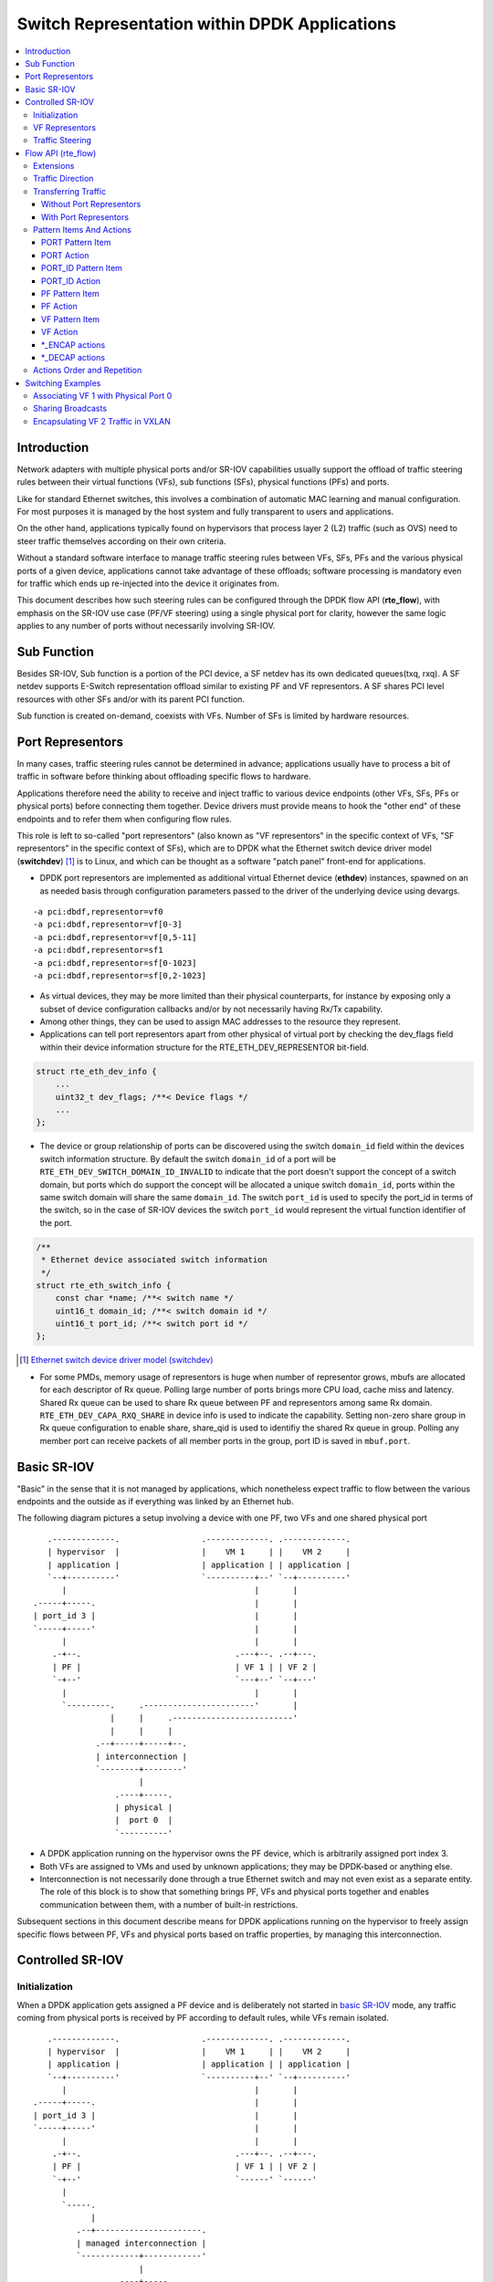 ..  SPDX-License-Identifier: BSD-3-Clause
    Copyright(c) 2018 6WIND S.A.

.. _switch_representation:

Switch Representation within DPDK Applications
==============================================

.. contents:: :local:

Introduction
------------

Network adapters with multiple physical ports and/or SR-IOV capabilities
usually support the offload of traffic steering rules between their virtual
functions (VFs), sub functions (SFs), physical functions (PFs) and ports.

Like for standard Ethernet switches, this involves a combination of
automatic MAC learning and manual configuration. For most purposes it is
managed by the host system and fully transparent to users and applications.

On the other hand, applications typically found on hypervisors that process
layer 2 (L2) traffic (such as OVS) need to steer traffic themselves
according on their own criteria.

Without a standard software interface to manage traffic steering rules
between VFs, SFs, PFs and the various physical ports of a given device,
applications cannot take advantage of these offloads; software processing is
mandatory even for traffic which ends up re-injected into the device it
originates from.

This document describes how such steering rules can be configured through
the DPDK flow API (**rte_flow**), with emphasis on the SR-IOV use case
(PF/VF steering) using a single physical port for clarity, however the same
logic applies to any number of ports without necessarily involving SR-IOV.

Sub Function
------------
Besides SR-IOV, Sub function is a portion of the PCI device, a SF netdev
has its own dedicated queues(txq, rxq). A SF netdev supports E-Switch
representation offload similar to existing PF and VF representors.
A SF shares PCI level resources with other SFs and/or with its parent PCI
function.

Sub function is created on-demand, coexists with VFs. Number of SFs is
limited by hardware resources.

Port Representors
-----------------

In many cases, traffic steering rules cannot be determined in advance;
applications usually have to process a bit of traffic in software before
thinking about offloading specific flows to hardware.

Applications therefore need the ability to receive and inject traffic to
various device endpoints (other VFs, SFs, PFs or physical ports) before
connecting them together. Device drivers must provide means to hook the
"other end" of these endpoints and to refer them when configuring flow
rules.

This role is left to so-called "port representors" (also known as "VF
representors" in the specific context of VFs, "SF representors" in the
specific context of SFs), which are to DPDK what the Ethernet switch
device driver model (**switchdev**) [1]_ is to Linux, and which can be
thought as a software "patch panel" front-end for applications.

- DPDK port representors are implemented as additional virtual Ethernet
  device (**ethdev**) instances, spawned on an as needed basis through
  configuration parameters passed to the driver of the underlying
  device using devargs.

::

   -a pci:dbdf,representor=vf0
   -a pci:dbdf,representor=vf[0-3]
   -a pci:dbdf,representor=vf[0,5-11]
   -a pci:dbdf,representor=sf1
   -a pci:dbdf,representor=sf[0-1023]
   -a pci:dbdf,representor=sf[0,2-1023]

- As virtual devices, they may be more limited than their physical
  counterparts, for instance by exposing only a subset of device
  configuration callbacks and/or by not necessarily having Rx/Tx capability.

- Among other things, they can be used to assign MAC addresses to the
  resource they represent.

- Applications can tell port representors apart from other physical of virtual
  port by checking the dev_flags field within their device information
  structure for the RTE_ETH_DEV_REPRESENTOR bit-field.

.. code-block:: c

  struct rte_eth_dev_info {
      ...
      uint32_t dev_flags; /**< Device flags */
      ...
  };

- The device or group relationship of ports can be discovered using the
  switch ``domain_id`` field within the devices switch information structure. By
  default the switch ``domain_id`` of a port will be
  ``RTE_ETH_DEV_SWITCH_DOMAIN_ID_INVALID`` to indicate that the port doesn't
  support the concept of a switch domain, but ports which do support the concept
  will be allocated a unique switch ``domain_id``, ports within the same switch
  domain will share the same ``domain_id``. The switch ``port_id`` is used to
  specify the port_id in terms of the switch, so in the case of SR-IOV devices
  the switch ``port_id`` would represent the virtual function identifier of the
  port.

.. code-block:: c

   /**
    * Ethernet device associated switch information
    */
   struct rte_eth_switch_info {
       const char *name; /**< switch name */
       uint16_t domain_id; /**< switch domain id */
       uint16_t port_id; /**< switch port id */
   };


.. [1] `Ethernet switch device driver model (switchdev)
       <https://www.kernel.org/doc/Documentation/networking/switchdev.txt>`_

- For some PMDs, memory usage of representors is huge when number of
  representor grows, mbufs are allocated for each descriptor of Rx queue.
  Polling large number of ports brings more CPU load, cache miss and
  latency. Shared Rx queue can be used to share Rx queue between PF and
  representors among same Rx domain. ``RTE_ETH_DEV_CAPA_RXQ_SHARE`` in
  device info is used to indicate the capability. Setting non-zero share
  group in Rx queue configuration to enable share, share_qid is used to
  identifiy the shared Rx queue in group. Polling any member port can
  receive packets of all member ports in the group, port ID is saved in
  ``mbuf.port``.

Basic SR-IOV
------------

"Basic" in the sense that it is not managed by applications, which
nonetheless expect traffic to flow between the various endpoints and the
outside as if everything was linked by an Ethernet hub.

The following diagram pictures a setup involving a device with one PF, two
VFs and one shared physical port

::

       .-------------.                 .-------------. .-------------.
       | hypervisor  |                 |    VM 1     | |    VM 2     |
       | application |                 | application | | application |
       `--+----------'                 `----------+--' `--+----------'
          |                                       |       |
    .-----+-----.                                 |       |
    | port_id 3 |                                 |       |
    `-----+-----'                                 |       |
          |                                       |       |
        .-+--.                                .---+--. .--+---.
        | PF |                                | VF 1 | | VF 2 |
        `-+--'                                `---+--' `--+---'
          |                                       |       |
          `---------.     .-----------------------'       |
                    |     |     .-------------------------'
                    |     |     |
                 .--+-----+-----+--.
                 | interconnection |
                 `--------+--------'
                          |
                     .----+-----.
                     | physical |
                     |  port 0  |
                     `----------'

- A DPDK application running on the hypervisor owns the PF device, which is
  arbitrarily assigned port index 3.

- Both VFs are assigned to VMs and used by unknown applications; they may be
  DPDK-based or anything else.

- Interconnection is not necessarily done through a true Ethernet switch and
  may not even exist as a separate entity. The role of this block is to show
  that something brings PF, VFs and physical ports together and enables
  communication between them, with a number of built-in restrictions.

Subsequent sections in this document describe means for DPDK applications
running on the hypervisor to freely assign specific flows between PF, VFs
and physical ports based on traffic properties, by managing this
interconnection.

Controlled SR-IOV
-----------------

Initialization
~~~~~~~~~~~~~~

When a DPDK application gets assigned a PF device and is deliberately not
started in `basic SR-IOV`_ mode, any traffic coming from physical ports is
received by PF according to default rules, while VFs remain isolated.

::

       .-------------.                 .-------------. .-------------.
       | hypervisor  |                 |    VM 1     | |    VM 2     |
       | application |                 | application | | application |
       `--+----------'                 `----------+--' `--+----------'
          |                                       |       |
    .-----+-----.                                 |       |
    | port_id 3 |                                 |       |
    `-----+-----'                                 |       |
          |                                       |       |
        .-+--.                                .---+--. .--+---.
        | PF |                                | VF 1 | | VF 2 |
        `-+--'                                `------' `------'
          |
          `-----.
                |
             .--+----------------------.
             | managed interconnection |
             `------------+------------'
                          |
                     .----+-----.
                     | physical |
                     |  port 0  |
                     `----------'

In this mode, interconnection must be configured by the application to
enable VF communication, for instance by explicitly directing traffic with a
given destination MAC address to VF 1 and allowing that with the same source
MAC address to come out of it.

For this to work, hypervisor applications need a way to refer to either VF 1
or VF 2 in addition to the PF. This is addressed by `VF representors`_.

VF Representors
~~~~~~~~~~~~~~~

VF representors are virtual but standard DPDK network devices (albeit with
limited capabilities) created by PMDs when managing a PF device.

Since they represent VF instances used by other applications, configuring
them (e.g. assigning a MAC address or setting up promiscuous mode) affects
interconnection accordingly. If supported, they may also be used as two-way
communication ports with VFs (assuming **switchdev** topology)


::

       .-------------.                 .-------------. .-------------.
       | hypervisor  |                 |    VM 1     | |    VM 2     |
       | application |                 | application | | application |
       `--+---+---+--'                 `----------+--' `--+----------'
          |   |   |                               |       |
          |   |   `-------------------.           |       |
          |   `---------.             |           |       |
          |             |             |           |       |
    .-----+-----. .-----+-----. .-----+-----.     |       |
    | port_id 3 | | port_id 4 | | port_id 5 |     |       |
    `-----+-----' `-----+-----' `-----+-----'     |       |
          |             |             |           |       |
        .-+--.    .-----+-----. .-----+-----. .---+--. .--+---.
        | PF |    | VF 1 rep. | | VF 2 rep. | | VF 1 | | VF 2 |
        `-+--'    `-----+-----' `-----+-----' `---+--' `--+---'
          |             |             |           |       |
          |             |   .---------'           |       |
          `-----.       |   |   .-----------------'       |
                |       |   |   |   .---------------------'
                |       |   |   |   |
             .--+-------+---+---+---+--.
             | managed interconnection |
             `------------+------------'
                          |
                     .----+-----.
                     | physical |
                     |  port 0  |
                     `----------'

- VF representors are assigned arbitrary port indices 4 and 5 in the
  hypervisor application and are respectively associated with VF 1 and VF 2.

- They can't be dissociated; even if VF 1 and VF 2 were not connected,
  representors could still be used for configuration.

- In this context, port index 3 can be thought as a representor for physical
  port 0.

As previously described, the "interconnection" block represents a logical
concept. Interconnection occurs when hardware configuration enables traffic
flows from one place to another (e.g. physical port 0 to VF 1) according to
some criteria.

This is discussed in more detail in `traffic steering`_.

Traffic Steering
~~~~~~~~~~~~~~~~

In the following diagram, each meaningful traffic origin or endpoint as seen
by the hypervisor application is tagged with a unique letter from A to F.

::

       .-------------.                 .-------------. .-------------.
       | hypervisor  |                 |    VM 1     | |    VM 2     |
       | application |                 | application | | application |
       `--+---+---+--'                 `----------+--' `--+----------'
          |   |   |                               |       |
          |   |   `-------------------.           |       |
          |   `---------.             |           |       |
          |             |             |           |       |
    .----(A)----. .----(B)----. .----(C)----.     |       |
    | port_id 3 | | port_id 4 | | port_id 5 |     |       |
    `-----+-----' `-----+-----' `-----+-----'     |       |
          |             |             |           |       |
        .-+--.    .-----+-----. .-----+-----. .---+--. .--+---.
        | PF |    | VF 1 rep. | | VF 2 rep. | | VF 1 | | VF 2 |
        `-+--'    `-----+-----' `-----+-----' `--(D)-' `-(E)--'
          |             |             |           |       |
          |             |   .---------'           |       |
          `-----.       |   |   .-----------------'       |
                |       |   |   |   .---------------------'
                |       |   |   |   |
             .--+-------+---+---+---+--.
             | managed interconnection |
             `------------+------------'
                          |
                     .---(F)----.
                     | physical |
                     |  port 0  |
                     `----------'

- **A**: PF device.
- **B**: port representor for VF 1.
- **C**: port representor for VF 2.
- **D**: VF 1 proper.
- **E**: VF 2 proper.
- **F**: physical port.

Although uncommon, some devices do not enforce a one to one mapping between
PF and physical ports. For instance, by default all ports of **mlx4**
adapters are available to all their PF/VF instances, in which case
additional ports appear next to **F** in the above diagram.

Assuming no interconnection is provided by default in this mode, setting up
a `basic SR-IOV`_ configuration involving physical port 0 could be broken
down as:

PF:

- **A to F**: let everything through.
- **F to A**: PF MAC as destination.

VF 1:

- **A to D**, **E to D** and **F to D**: VF 1 MAC as destination.
- **D to A**: VF 1 MAC as source and PF MAC as destination.
- **D to E**: VF 1 MAC as source and VF 2 MAC as destination.
- **D to F**: VF 1 MAC as source.

VF 2:

- **A to E**, **D to E** and **F to E**: VF 2 MAC as destination.
- **E to A**: VF 2 MAC as source and PF MAC as destination.
- **E to D**: VF 2 MAC as source and VF 1 MAC as destination.
- **E to F**: VF 2 MAC as source.

Devices may additionally support advanced matching criteria such as
IPv4/IPv6 addresses or TCP/UDP ports.

The combination of matching criteria with target endpoints fits well with
**rte_flow** [6]_, which expresses flow rules as combinations of patterns
and actions.

Enhancing **rte_flow** with the ability to make flow rules match and target
these endpoints provides a standard interface to manage their
interconnection without introducing new concepts and whole new API to
implement them. This is described in `flow API (rte_flow)`_.

.. [6] :doc:`Generic flow API (rte_flow) <rte_flow>`

Flow API (rte_flow)
-------------------

Extensions
~~~~~~~~~~

Compared to creating a brand new dedicated interface, **rte_flow** was
deemed flexible enough to manage representor traffic only with minor
extensions:

- Using physical ports, PF, SF, VF or port representors as targets.

- Affecting traffic that is not necessarily addressed to the DPDK port ID a
  flow rule is associated with (e.g. forcing VF traffic redirection to PF).

For advanced uses:

- Rule-based packet counters.

- The ability to combine several identical actions for traffic duplication
  (e.g. VF representor in addition to a physical port).

- Dedicated actions for traffic encapsulation / decapsulation before
  reaching an endpoint.

Traffic Direction
~~~~~~~~~~~~~~~~~

From an application standpoint, "ingress" and "egress" flow rule attributes
apply to the DPDK port ID they are associated with. They select a traffic
direction for matching patterns, but have no impact on actions.

When matching traffic coming from or going to a different place than the
immediate port ID a flow rule is associated with, these attributes keep
their meaning while applying to the chosen origin, as highlighted by the
following diagram

::

       .-------------.                 .-------------. .-------------.
       | hypervisor  |                 |    VM 1     | |    VM 2     |
       | application |                 | application | | application |
       `--+---+---+--'                 `----------+--' `--+----------'
          |   |   |                               |       |
          |   |   `-------------------.           |       |
          |   `---------.             |           |       |
          | ^           | ^           | ^         |       |
          | | ingress   | | ingress   | | ingress |       |
          | | egress    | | egress    | | egress  |       |
          | v           | v           | v         |       |
    .----(A)----. .----(B)----. .----(C)----.     |       |
    | port_id 3 | | port_id 4 | | port_id 5 |     |       |
    `-----+-----' `-----+-----' `-----+-----'     |       |
          |             |             |           |       |
        .-+--.    .-----+-----. .-----+-----. .---+--. .--+---.
        | PF |    | VF 1 rep. | | VF 2 rep. | | VF 1 | | VF 2 |
        `-+--'    `-----+-----' `-----+-----' `--(D)-' `-(E)--'
          |             |             |         ^ |       | ^
          |             |             |  egress | |       | | egress
          |             |             | ingress | |       | | ingress
          |             |   .---------'         v |       | v
          `-----.       |   |   .-----------------'       |
                |       |   |   |   .---------------------'
                |       |   |   |   |
             .--+-------+---+---+---+--.
             | managed interconnection |
             `------------+------------'
                        ^ |
                ingress | |
                 egress | |
                        v |
                     .---(F)----.
                     | physical |
                     |  port 0  |
                     `----------'

Ingress and egress are defined as relative to the application creating the
flow rule.

For instance, matching traffic sent by VM 2 would be done through an ingress
flow rule on VF 2 (**E**). Likewise for incoming traffic on physical port
(**F**). This also applies to **C** and **A** respectively.

Transferring Traffic
~~~~~~~~~~~~~~~~~~~~

Without Port Representors
^^^^^^^^^^^^^^^^^^^^^^^^^

`Traffic direction`_ describes how an application could match traffic coming
from or going to a specific place reachable from a DPDK port ID. This makes
sense when the traffic in question is normally seen (i.e. sent or received)
by the application creating the flow rule (e.g. as in "redirect all traffic
coming from VF 1 to local queue 6").

However this does not force such traffic to take a specific route. Creating
a flow rule on **A** matching traffic coming from **D** is only meaningful
if it can be received by **A** in the first place, otherwise doing so simply
has no effect.

A new flow rule attribute named "transfer" is necessary for that. Combining
it with "ingress" or "egress" and a specific origin requests a flow rule to
be applied at the lowest level

::

             ingress only           :       ingress + transfer
                                    :
    .-------------. .-------------. : .-------------. .-------------.
    | hypervisor  | |    VM 1     | : | hypervisor  | |    VM 1     |
    | application | | application | : | application | | application |
    `------+------' `--+----------' : `------+------' `--+----------'
           |           | | traffic  :        |           | | traffic
     .----(A)----.     | v          :  .----(A)----.     | v
     | port_id 3 |     |            :  | port_id 3 |     |
     `-----+-----'     |            :  `-----+-----'     |
           |           |            :        | ^         |
           |           |            :        | | traffic |
         .-+--.    .---+--.         :      .-+--.    .---+--.
         | PF |    | VF 1 |         :      | PF |    | VF 1 |
         `-+--'    `--(D)-'         :      `-+--'    `--(D)-'
           |           | | traffic  :        | ^         | | traffic
           |           | v          :        | | traffic | v
        .--+-----------+--.         :     .--+-----------+--.
        | interconnection |         :     | interconnection |
        `--------+--------'         :     `--------+--------'
                 | | traffic        :              |
                 | v                :              |
            .---(F)----.            :         .---(F)----.
            | physical |            :         | physical |
            |  port 0  |            :         |  port 0  |
            `----------'            :         `----------'

With "ingress" only, traffic is matched on **A** thus still goes to physical
port **F** by default


::

   testpmd> flow create 3 ingress pattern vf id is 1 / end
              actions queue index 6 / end

With "ingress + transfer", traffic is matched on **D** and is therefore
successfully assigned to queue 6 on **A**


::

    testpmd> flow create 3 ingress transfer pattern vf id is 1 / end
              actions queue index 6 / end


With Port Representors
^^^^^^^^^^^^^^^^^^^^^^

When port representors exist, implicit flow rules with the "transfer"
attribute (described in `without port representors`_) are be assumed to
exist between them and their represented resources. These may be immutable.

In this case, traffic is received by default through the representor and
neither the "transfer" attribute nor traffic origin in flow rule patterns
are necessary. They simply have to be created on the representor port
directly and may target a different representor as described in `PORT_ID
action`_.

Implicit traffic flow with port representor

::

       .-------------.   .-------------.
       | hypervisor  |   |    VM 1     |
       | application |   | application |
       `--+-------+--'   `----------+--'
          |       | ^               | | traffic
          |       | | traffic       | v
          |       `-----.           |
          |             |           |
    .----(A)----. .----(B)----.     |
    | port_id 3 | | port_id 4 |     |
    `-----+-----' `-----+-----'     |
          |             |           |
        .-+--.    .-----+-----. .---+--.
        | PF |    | VF 1 rep. | | VF 1 |
        `-+--'    `-----+-----' `--(D)-'
          |             |           |
       .--|-------------|-----------|--.
       |  |             |           |  |
       |  |             `-----------'  |
       |  |              <-- traffic   |
       `--|----------------------------'
          |
     .---(F)----.
     | physical |
     |  port 0  |
     `----------'

Pattern Items And Actions
~~~~~~~~~~~~~~~~~~~~~~~~~

PORT Pattern Item
^^^^^^^^^^^^^^^^^

Matches traffic originating from (ingress) or going to (egress) a physical
port of the underlying device.

Using this pattern item without specifying a port index matches the physical
port associated with the current DPDK port ID by default. As described in
`traffic steering`_, specifying it should be rarely needed.

- Matches **F** in `traffic steering`_.

PORT Action
^^^^^^^^^^^

Directs matching traffic to a given physical port index.

- Targets **F** in `traffic steering`_.

PORT_ID Pattern Item
^^^^^^^^^^^^^^^^^^^^

Matches traffic originating from (ingress) or going to (egress) a given DPDK
port ID.

Normally only supported if the port ID in question is known by the
underlying PMD and related to the device the flow rule is created against.

This must not be confused with the `PORT pattern item`_ which refers to the
physical port of a device. ``PORT_ID`` refers to a ``struct rte_eth_dev``
object on the application side (also known as "port representor" depending
on the kind of underlying device).

- Matches **A**, **B** or **C** in `traffic steering`_.

PORT_ID Action
^^^^^^^^^^^^^^

Directs matching traffic to a given DPDK port ID.

Same restrictions as `PORT_ID pattern item`_.

- Targets **A**, **B** or **C** in `traffic steering`_.

PF Pattern Item
^^^^^^^^^^^^^^^

Matches traffic originating from (ingress) or going to (egress) the physical
function of the current device.

If supported, should work even if the physical function is not managed by
the application and thus not associated with a DPDK port ID. Its behavior is
otherwise similar to `PORT_ID pattern item`_ using PF port ID.

- Matches **A** in `traffic steering`_.

PF Action
^^^^^^^^^

Directs matching traffic to the physical function of the current device.

Same restrictions as `PF pattern item`_.

- Targets **A** in `traffic steering`_.

VF Pattern Item
^^^^^^^^^^^^^^^

Matches traffic originating from (ingress) or going to (egress) a given
virtual function of the current device.

If supported, should work even if the virtual function is not managed by
the application and thus not associated with a DPDK port ID. Its behavior is
otherwise similar to `PORT_ID pattern item`_ using VF port ID.

Note this pattern item does not match VF representors traffic which, as
separate entities, should be addressed through their own port IDs.

- Matches **D** or **E** in `traffic steering`_.

VF Action
^^^^^^^^^

Directs matching traffic to a given virtual function of the current device.

Same restrictions as `VF pattern item`_.

- Targets **D** or **E** in `traffic steering`_.

\*_ENCAP actions
^^^^^^^^^^^^^^^^

These actions are named according to the protocol they encapsulate traffic
with (e.g. ``VXLAN_ENCAP``) and using specific parameters (e.g. VNI for
VXLAN).

While they modify traffic and can be used multiple times (order matters),
unlike `PORT_ID action`_ and friends, they have no impact on steering.

As described in `actions order and repetition`_ this means they are useless
if used alone in an action list, the resulting traffic gets dropped unless
combined with either ``PASSTHRU`` or other endpoint-targeting actions.

\*_DECAP actions
^^^^^^^^^^^^^^^^

They perform the reverse of `\*_ENCAP actions`_ by popping protocol headers
from traffic instead of pushing them. They can be used multiple times as
well.

Note that using these actions on non-matching traffic results in undefined
behavior. It is recommended to match the protocol headers to decapsulate on
the pattern side of a flow rule in order to use these actions or otherwise
make sure only matching traffic goes through.

Actions Order and Repetition
~~~~~~~~~~~~~~~~~~~~~~~~~~~~

Flow rules are currently restricted to at most a single action of each
supported type, performed in an unpredictable order (or all at once). To
repeat actions in a predictable fashion, applications have to make rules
pass-through and use priority levels.

It's now clear that PMD support for chaining multiple non-terminating flow
rules of varying priority levels is prohibitively difficult to implement
compared to simply allowing multiple identical actions performed in a
defined order by a single flow rule.

- This change is required to support protocol encapsulation offloads and the
  ability to perform them multiple times (e.g. VLAN then VXLAN).

- It makes the ``DUP`` action redundant since multiple ``QUEUE`` actions can
  be combined for duplication.

- The (non-)terminating property of actions must be discarded. Instead, flow
  rules themselves must be considered terminating by default (i.e. dropping
  traffic if there is no specific target) unless a ``PASSTHRU`` action is
  also specified.

Switching Examples
------------------

This section provides practical examples based on the established testpmd
flow command syntax [2]_, in the context described in `traffic steering`_

::

      .-------------.                 .-------------. .-------------.
      | hypervisor  |                 |    VM 1     | |    VM 2     |
      | application |                 | application | | application |
      `--+---+---+--'                 `----------+--' `--+----------'
         |   |   |                               |       |
         |   |   `-------------------.           |       |
         |   `---------.             |           |       |
         |             |             |           |       |
   .----(A)----. .----(B)----. .----(C)----.     |       |
   | port_id 3 | | port_id 4 | | port_id 5 |     |       |
   `-----+-----' `-----+-----' `-----+-----'     |       |
         |             |             |           |       |
       .-+--.    .-----+-----. .-----+-----. .---+--. .--+---.
       | PF |    | VF 1 rep. | | VF 2 rep. | | VF 1 | | VF 2 |
       `-+--'    `-----+-----' `-----+-----' `--(D)-' `-(E)--'
         |             |             |           |       |
         |             |   .---------'           |       |
         `-----.       |   |   .-----------------'       |
               |       |   |   |   .---------------------'
               |       |   |   |   |
            .--|-------|---|---|---|--.
            |  |       |   `---|---'  |
            |  |       `-------'      |
            |  `---------.            |
            `------------|------------'
                         |
                    .---(F)----.
                    | physical |
                    |  port 0  |
                    `----------'

By default, PF (**A**) can communicate with the physical port it is
associated with (**F**), while VF 1 (**D**) and VF 2 (**E**) are isolated
and restricted to communicate with the hypervisor application through their
respective representors (**B** and **C**) if supported.

Examples in subsequent sections apply to hypervisor applications only and
are based on port representors **A**, **B** and **C**.

.. [2] :ref:`Flow syntax <testpmd_rte_flow>`

Associating VF 1 with Physical Port 0
~~~~~~~~~~~~~~~~~~~~~~~~~~~~~~~~~~~~~

Assign all port traffic (**F**) to VF 1 (**D**) indiscriminately through
their representors

::

   flow create 3 ingress pattern / end actions port_id id 4 / end
   flow create 4 ingress pattern / end actions port_id id 3 / end

More practical example with MAC address restrictions

::

   flow create 3 ingress
       pattern eth dst is {VF 1 MAC} / end
       actions port_id id 4 / end

::

   flow create 4 ingress
       pattern eth src is {VF 1 MAC} / end
       actions port_id id 3 / end


Sharing Broadcasts
~~~~~~~~~~~~~~~~~~

From outside to PF and VFs

::

   flow create 3 ingress
      pattern eth dst is ff:ff:ff:ff:ff:ff / end
      actions port_id id 3 / port_id id 4 / port_id id 5 / end

Note ``port_id id 3`` is necessary otherwise only VFs would receive matching
traffic.

From PF to outside and VFs

::

   flow create 3 egress
      pattern eth dst is ff:ff:ff:ff:ff:ff / end
      actions port / port_id id 4 / port_id id 5 / end

From VFs to outside and PF

::

   flow create 4 ingress
      pattern eth dst is ff:ff:ff:ff:ff:ff src is {VF 1 MAC} / end
      actions port_id id 3 / port_id id 5 / end

   flow create 5 ingress
      pattern eth dst is ff:ff:ff:ff:ff:ff src is {VF 2 MAC} / end
      actions port_id id 4 / port_id id 4 / end

Similar ``33:33:*`` rules based on known MAC addresses should be added for
IPv6 traffic.

Encapsulating VF 2 Traffic in VXLAN
~~~~~~~~~~~~~~~~~~~~~~~~~~~~~~~~~~~

Assuming pass-through flow rules are supported

::

   flow create 5 ingress
      pattern eth / end
      actions vxlan_encap vni 42 / passthru / end

::

   flow create 5 egress
      pattern vxlan vni is 42 / end
      actions vxlan_decap / passthru / end

Here ``passthru`` is needed since as described in `actions order and
repetition`_, flow rules are otherwise terminating; if supported, a rule
without a target endpoint will drop traffic.

Without pass-through support, ingress encapsulation on the destination
endpoint might not be supported and action list must provide one

::

   flow create 5 ingress
      pattern eth src is {VF 2 MAC} / end
      actions vxlan_encap vni 42 / port_id id 3 / end

   flow create 3 ingress
      pattern vxlan vni is 42 / end
      actions vxlan_decap / port_id id 5 / end
